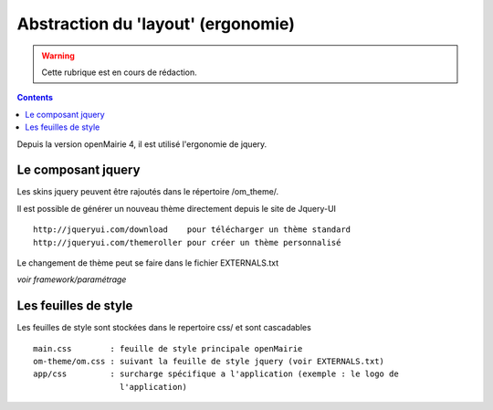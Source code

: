 .. _layout:

###################################
Abstraction du 'layout' (ergonomie)
###################################

.. warning::

   Cette rubrique est en cours de rédaction.

.. contents::

Depuis la version openMairie 4, il est utilisé l'ergonomie de jquery.

===================
Le composant jquery
===================

Les skins jquery peuvent être rajoutés dans le répertoire /om_theme/.

Il est possible de générer un nouveau thème directement depuis le site
de Jquery-UI ::

    http://jqueryui.com/download    pour télécharger un thème standard
    http://jqueryui.com/themeroller pour créer un thème personnalisé

Le changement de thème peut se faire dans le fichier EXTERNALS.txt

*voir framework/paramétrage*

=====================
Les feuilles de style
=====================

Les feuilles de style sont stockées dans le repertoire css/ et sont
cascadables ::

    main.css        : feuille de style principale openMairie
    om-theme/om.css : suivant la feuille de style jquery (voir EXTERNALS.txt)
    app/css         : surcharge spécifique a l'application (exemple : le logo de
                      l'application)
